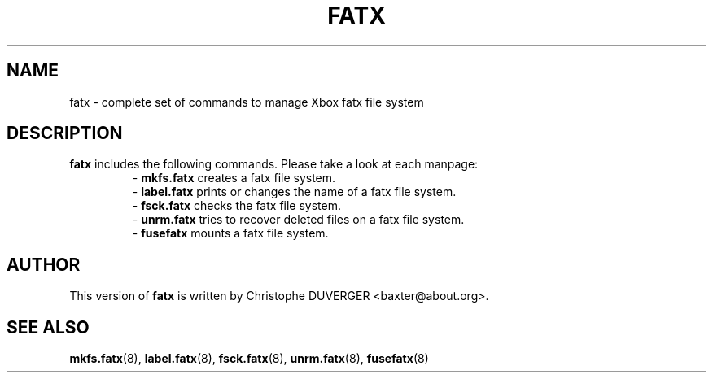 .\" -*- nroff -*-
.\" Copyright 2013, 2014 by Christophe Duverger.  All Rights Reserved.
.\" This file may be copied under the terms of the GNU Public License.
.\" 
.TH FATX 8 "January  2014"
.SH NAME
fatx \- complete set of commands to manage Xbox fatx file system
.SH DESCRIPTION
.B
fatx
includes the following commands. Please take a look at each manpage:
.RS
.br
\-
.B mkfs.fatx
creates a fatx file system.
.br
\-
.B label.fatx
prints or changes the name of a fatx file system.
.br
\-
.B fsck.fatx
checks the fatx file system.
.br
\-
.B unrm.fatx
tries to recover deleted files on a fatx file system.
.br
\-
.B fusefatx
mounts a fatx file system.
.RE
.SH AUTHOR
This version of
.B fatx
is written by Christophe DUVERGER <baxter@about.org>.
.SH SEE ALSO
.BR mkfs.fatx (8),
.BR label.fatx (8),
.BR fsck.fatx (8),
.BR unrm.fatx (8),
.BR fusefatx (8)
